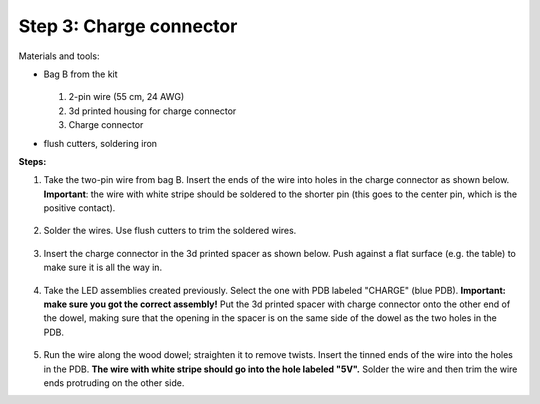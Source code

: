 Step 3: Charge connector
========================
Materials and tools:

* Bag B from the kit

  .. figure:: images/kit-bagB-annotated.png
   :alt: Kit of parts, bag B
   :width: 60%

  1. 2-pin wire (55 cm, 24 AWG)

  2. 3d printed housing for charge connector

  3. Charge connector


* flush cutters, soldering iron

**Steps:**

1. Take the two-pin wire from bag B. Insert the ends of the wire into holes
   in the charge connector as shown below.
   **Important**: the wire with white stripe should be soldered to the shorter
   pin (this goes to the center pin, which is the positive contact).

   .. figure:: images/charge-1.jpg
       :alt: Kit of parts
       :width: 60%

2. Solder the wires. Use flush cutters to trim the soldered wires.

   .. figure:: images/charge-2.jpg
        :alt: Kit of parts
        :width: 60%

3. Insert the charge connector in the 3d printed spacer as shown below. Push
   against  a flat surface (e.g. the table) to make sure it is all the way in.

   .. figure:: images/charge-3.jpg
        :alt: Kit of parts
        :width: 60%

4. Take the LED assemblies created previously. Select the one with PDB labeled
   "CHARGE" (blue PDB). **Important: make sure you got the correct assembly!**
   Put the 3d printed spacer with charge connector onto the
   other end of the dowel, making sure that the opening in the spacer is on the
   same side of the dowel as the two holes in the PDB.

   .. figure:: images/charge-4.jpg
        :alt: Kit of parts
        :width: 60%

5. Run the wire along the wood dowel; straighten it to remove twists. Insert the
   tinned ends of the wire into the holes in the PDB. **The wire with white stripe
   should go into the hole labeled "5V".** Solder the wire and then trim the
   wire ends protruding on the other side.
